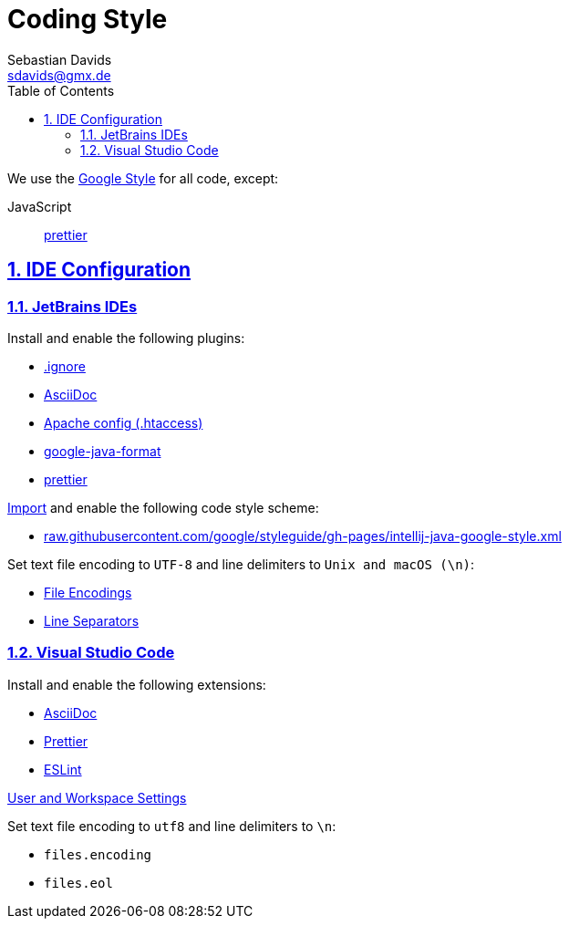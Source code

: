 // SPDX-FileCopyrightText: © 2023 Sebastian Davids <sdavids@gmx.de>
// SPDX-License-Identifier: Apache-2.0
= Coding Style
Sebastian Davids <sdavids@gmx.de>
// Metadata:
:description: coding style
// Settings:
:sectnums:
:sectanchors:
:sectlinks:
:toc: macro
:toc-placement!:
:hide-uri-scheme:

toc::[]

We use the https://github.com/google/styleguide[Google Style] for all code, except:

JavaScript:: https://prettier.io[prettier]

== IDE Configuration

=== JetBrains IDEs

Install and enable the following plugins:

* https://plugins.jetbrains.com/plugin/7495--ignore[.ignore]
* https://plugins.jetbrains.com/plugin/7391-asciidoc[AsciiDoc]
* https://plugins.jetbrains.com/plugin/6834-apache-config--htaccess-[Apache config (.htaccess)]
* https://plugins.jetbrains.com/plugin/8527-google-java-format[google-java-format]
* https://plugins.jetbrains.com/plugin/10456-prettier[prettier]

https://www.jetbrains.com/help/idea/settings-code-style.html#scheme[Import] and enable the following code style scheme:

* https://raw.githubusercontent.com/google/styleguide/gh-pages/intellij-java-google-style.xml

Set text file encoding to `UTF-8` and line delimiters to `Unix and macOS (\n)`:

* https://www.jetbrains.com/help/idea/settings-file-encodings.html[File Encodings]
* https://www.jetbrains.com/help/idea/settings-code-style.html#line-separators[Line Separators]

=== Visual Studio Code

Install and enable the following extensions:

* https://marketplace.visualstudio.com/items?itemName=asciidoctor.asciidoctor-vscode[AsciiDoc]
* https://marketplace.visualstudio.com/items?itemName=esbenp.prettier-vscode[Prettier]
* https://marketplace.visualstudio.com/items?itemName=dbaeumer.vscode-eslint[ESLint]

https://code.visualstudio.com/docs/getstarted/settings[User and Workspace Settings]

Set text file encoding to `utf8` and line delimiters to `\n`:

* `files.encoding`
* `files.eol`
